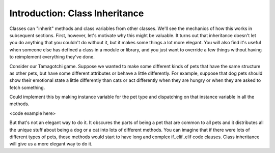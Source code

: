 ..  Copyright (C)  Paul Resnick.  Permission is granted to copy, distribute
    and/or modify this document under the terms of the GNU Free Documentation
    License, Version 1.3 or any later version published by the Free Software
    Foundation; with Invariant Sections being Forward, Prefaces, and
    Contributor List, no Front-Cover Texts, and no Back-Cover Texts.  A copy of
    the license is included in the section entitled "GNU Free Documentation
    License".

.. _inheritance_chap:

Introduction: Class Inheritance
===============================

Classes can "inherit" methods and class variables from other classes. We'll see the mechanics of how this works in subsequent sections. First, however, let's motivate why this might be valuable. It turns out that inheritance doesn't let you do anything that you couldn't do without it, but it makes some things a lot more elegant. You will also find it's useful when someone else has defined a class in a module or library, and you just want to override a few things without having to reimplement everything they've done.

Consider our Tamagotchi game. Suppose we wanted to make some different kinds of pets that have the same structure as other pets, but have some different attributes or behave a little differently. For example, suppose that dog pets should show their emotional state a little differently than cats or act differently when they are hungry or when they are asked to fetch something.

Could implement this by making instance variable for the pet type and dispatching on that instance variable in all the methods.

<code example here>

But that's not an elegant way to do it. It obscures the parts of being a pet that are common to all pets and it distributes all the unique stuff about being a dog or a cat into lots of different methods. You can imagine that if there were lots of different types of pets, those methods would start to have long and complex if..elif..elif code clauses. Class inheritance will give us a more elegant way to do it.
